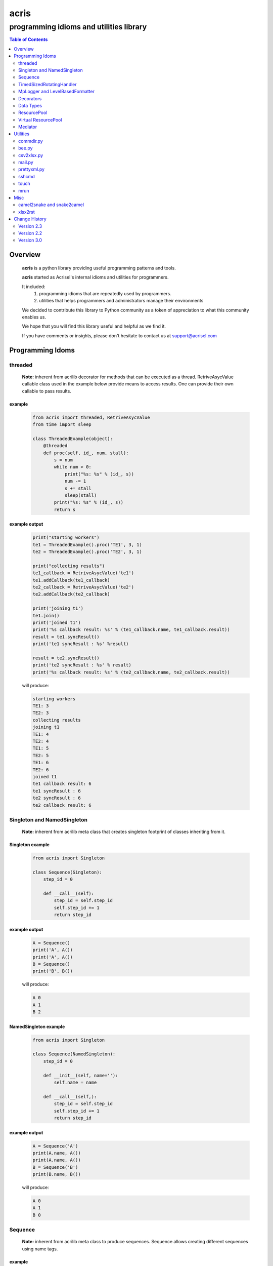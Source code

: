 =====
acris
=====

----------------------------------------
programming idioms and utilities library
----------------------------------------

.. contents:: Table of Contents
   :depth: 2

Overview
========

    **acris** is a python library providing useful programming patterns and tools.
    
    **acris** started as Acrisel's internal idioms and utilities for programmers.
    
    It included:
        1. programming idioms that are repeatedly used by programmers.
        #. utilities that helps programmers and administrators manage their environments
    
    We decided to contribute this library to Python community as a token of appreciation to
    what this community enables us.
    
    We hope that you will find this library useful and helpful as we find it.
    
    If you have comments or insights, please don't hesitate to contact us at support@acrisel.com
    
Programming Idoms
=================

threaded
--------

    **Note:** inherent from acrilib
    decorator for methods that can be executed as a thread.  RetriveAsycValue callable class used in the example below provide means to access results.  One can provide their own callable to pass results. 

example
~~~~~~~

    .. code:: python

        from acris import threaded, RetriveAsycValue
        from time import sleep

        class ThreadedExample(object):
            @threaded
            def proc(self, id_, num, stall):
                s = num
                while num > 0:
                    print("%s: %s" % (id_, s))
                    num -= 1
                    s += stall
                    sleep(stall)
                print("%s: %s" % (id_, s))  
                return s

          
example output
~~~~~~~~~~~~~~

    .. code-block:: python

        print("starting workers")
        te1 = ThreadedExample().proc('TE1', 3, 1)
        te2 = ThreadedExample().proc('TE2', 3, 1)
    
        print("collecting results")
        te1_callback = RetriveAsycValue('te1')
        te1.addCallback(te1_callback)
        te2_callback = RetriveAsycValue('te2')
        te2.addCallback(te2_callback)
    
        print('joining t1')
        te1.join()
        print('joined t1')
        print('%s callback result: %s' % (te1_callback.name, te1_callback.result))
        result = te1.syncResult()
        print('te1 syncResult : %s' %result)
    
        result = te2.syncResult()
        print('te2 syncResult : %s' % result)
        print('%s callback result: %s' % (te2_callback.name, te2_callback.result))

    will produce:

    .. code-block:: python

        starting workers
        TE1: 3
        TE2: 3
        collecting results
        joining t1
        TE1: 4
        TE2: 4
        TE1: 5
        TE2: 5
        TE1: 6
        TE2: 6
        joined t1
        te1 callback result: 6
        te1 syncResult : 6
        te2 syncResult : 6
        te2 callback result: 6
        
Singleton and NamedSingleton
----------------------------

    **Note:** inherent from acrilib
    meta class that creates singleton footprint of classes inheriting from it.

Singleton example
~~~~~~~~~~~~~~~~~

    .. code-block:: python

        from acris import Singleton

        class Sequence(Singleton):
            step_id = 0
    
            def __call__(self):
                step_id = self.step_id
                self.step_id += 1
                return step_id  

example output
~~~~~~~~~~~~~~

    .. code-block:: python
 
        A = Sequence()
        print('A', A())
        print('A', A())
        B = Sequence()
        print('B', B()) 

    will produce:

    .. code-block:: python

        A 0
        A 1
        B 2
    
NamedSingleton example
~~~~~~~~~~~~~~~~~~~~~~

    .. code-block:: python

        from acris import Singleton

        class Sequence(NamedSingleton):
            step_id = 0
            
            def __init__(self, name=''):
                self.name = name
    
            def __call__(self,):
                step_id = self.step_id
                self.step_id += 1
                return step_id  

example output
~~~~~~~~~~~~~~

    .. code-block:: python
 
        A = Sequence('A')
        print(A.name, A())
        print(A.name, A())
        B = Sequence('B')
        print(B.name, B()) 

    will produce:

    .. code-block:: python

        A 0
        A 1
        B 0
    
Sequence
--------

    **Note:** inherent from acrilib
    meta class to produce sequences.  Sequence allows creating different sequences using name tags.

example
~~~~~~~

    .. code-block:: python

        from acris import Sequence

        A = Sequence('A')
        print('A', A())
        print('A', A())
        B = Sequence('B')
        print('B', B()) 
    
        A = Sequence('A')
        print('A', A())
        print('A', A())
        B = Sequence('B')
        print('B', B()) 

example output
~~~~~~~~~~~~~~

    .. code-block:: python
     
        A 0
        A 1
        B 0
        A 2
        A 3
        B 1

TimedSizedRotatingHandler
-------------------------
	
    use acrilog instead.

MpLogger and LevelBasedFormatter
--------------------------------

    use acrilog instead.
        
Decorators
----------

    **Note:** inherent from acrilib
    Useful decorators for production and debug.
    
traced_method
~~~~~~~~~~~~~

    logs entry and exit of function or method.
    
    .. code-block :: python
    
        from acris import traced_method

        traced = traced_method(print, print_args=True, print_result=True)

        class Oper(object):
            def __init__(self, value):
                self.value = value
        
            def __repr__(self):
                return str(self.value)
        
            @traced
            def mul(self, value):
                self.value *= value 
                return self   
    
            @traced
            def add(self, value):
                self.value += value
                return self
    
        o = Oper(3)
        print(o.add(2).mul(5).add(7).mul(8))
        
    would result with the following output:
    
    .. code-block :: python
        
        [ add ][ entering][ args: (2) ][ kwargs: {} ][ trace_methods.py.Oper(39) ]
        [ add ][ exiting ] [ time span: 0:00:00.000056][ result: 5 ][ trace_methods.py.Oper(39) ]
        [ mul ][ entering][ args: (5) ][ kwargs: {} ][ trace_methods.py.Oper(34) ]
        [ mul ][ exiting ] [ time span: 0:00:00.000010][ result: 25 ][ trace_methods.py.Oper(34) ]
        [ add ][ entering][ args: (7) ][ kwargs: {} ][ trace_methods.py.Oper(39) ]
        [ add ][ exiting ] [ time span: 0:00:00.000007][ result: 32 ][ trace_methods.py.Oper(39) ]
        [ mul ][ entering][ args: (8) ][ kwargs: {} ][ trace_methods.py.Oper(34) ]
        [ mul ][ exiting ] [ time span: 0:00:00.000008][ result: 256 ][ trace_methods.py.Oper(34) ]
        256
	
Data Types
----------

    **Note:** inherent from acrilib
    varies derivative of Python data types

MergeChainedDict
~~~~~~~~~~~~~~~~

    Similar to ChainedDict, but merged the keys and is actually derivative of dict.

    .. code-block:: python

        a={1:11, 2:22}
        b={3:33, 4:44}
        c={1:55, 4:66}
        d=MergedChainedDict(c, b, a)
        print(d) 

    Will output:

    .. code-block:: python

    	{1: 55, 2: 22, 3: 33, 4: 66}

ResourcePool
------------

     Resource pool provides program with interface to manager resource pools.  This is used as means to 
     funnel processing.  
     
     ResourcePoolRequestor object can be used to request resource set resides in multiple pools.
     
     ResourcePoolRequestors object manages multiple requests for multiple resources. 
     
Sync Example
~~~~~~~~~~~~

    .. code-block:: python

        import time
        from acris import resource_pool as rp
        from acris import Threaded
        import queue
        from datetime import datetime

        class MyResource1(rp.Resource): pass

        class MyResource2(rp.Resource): pass

        rp1 = rp.ResourcePool('RP1', resource_cls=MyResource1, policy={'resource_limit': 2, }).load()                   
        rp2 = rp.ResourcePool('RP2', resource_cls=MyResource2, policy={'resource_limit': 1, }).load()

        @Threaded()
        def worker_awaiting(name, rp):
            print('[ %s ] %s getting resource' % (str(datetime.now()), name ) )
            r = rp.get()
            print('[ %s ] %s doing work (%s)' % (str(datetime.now()), name, repr(r)))
            time.sleep(4)
            print('[ %s ] %s returning %s' % (str(datetime.now()), name, repr(r)))
            rp.put(*r)
    

        r1 = worker_awaiting('>>> w11-direct', rp1)    
        r2 = worker_awaiting('>>> w21-direct', rp2)    
        r3 = worker_awaiting('>>> w22-direct', rp2)    
        r4 = worker_awaiting('>>> w12-direct', rp1)   
              
Sync Example Output
~~~~~~~~~~~~~~~~~~~

    .. code-block:: python

        [ 2016-12-11 13:06:14.659569 ] >>> w11-direct getting resource
        [ 2016-12-11 13:06:14.659640 ] >>> w11-direct doing work ([Resource(name:MyResource1)])
        [ 2016-12-11 13:06:14.659801 ] >>> w21-direct getting resource
        [ 2016-12-11 13:06:14.659834 ] >>> w21-direct doing work ([Resource(name:MyResource2)])
        [ 2016-12-11 13:06:14.659973 ] >>> w22-direct getting resource
        [ 2016-12-11 13:06:14.660190 ] >>> w12-direct getting resource
        [ 2016-12-11 13:06:14.660260 ] >>> w12-direct doing work ([Resource(name:MyResource1)])
        [ 2016-12-11 13:06:18.662362 ] >>> w11-direct returning [Resource(name:MyResource1)]
        [ 2016-12-11 13:06:18.662653 ] >>> w21-direct returning [Resource(name:MyResource2)]
        [ 2016-12-11 13:06:18.662826 ] >>> w12-direct returning [Resource(name:MyResource1)]
        [ 2016-12-11 13:06:18.662998 ] >>> w22-direct doing work ([Resource(name:MyResource2)])
        [ 2016-12-11 13:06:22.667149 ] >>> w22-direct returning [Resource(name:MyResource2)]
        
Async Example
~~~~~~~~~~~~~

    .. code-block:: python

        import time
        from acris import resource_pool as rp
        from acris import Threaded
        import queue
        from datetime import datetime

        class MyResource1(rp.Resource): pass
    
        class MyResource2(rp.Resource): pass

        rp1 = rp.ResourcePool('RP1', resource_cls=MyResource1, policy={'resource_limit': 2, }).load()                   
        rp2 = rp.ResourcePool('RP2', resource_cls=MyResource2, policy={'resource_limit': 1, }).load()
   
        class Callback(object):
            def __init__(self, notify_queue):
                self.q=notify_queue
            def __call__(self, resources=None):
                self.q.put(resources)

        @Threaded()
        def worker_callback(name, rp):
            print('[ %s ] %s getting resource' % (str(datetime.now()), name))
            notify_queue=queue.Queue()
            r = rp.get(callback=Callback(notify_queue))

            if not r:
                print('[ %s ] %s doing work before resource available' % (str(datetime.now()), name,))
                print('[ %s ] %s waiting for resources' % (str(datetime.now()), name,))
                ticket = notify_queue.get()
                r = rp.get(ticket=ticket)
    
            print('[ %s ] %s doing work (%s)' % (str(datetime.now()), name, repr(r)))
            time.sleep(2)
            print('[ %s ] %s returning (%s)' % (str(datetime.now()), name, repr(r)))
            rp.put(*r)

        r1 = worker_callback('>>> w11-callback', rp1)    
        r2 = worker_callback('>>> w21-callback', rp2)    
        r3 = worker_callback('>>> w22-callback', rp2)    
        r4 = worker_callback('>>> w12-callback', rp1)  
                     
Async Example Output
~~~~~~~~~~~~~~~~~~~~

    .. code-block:: python

        [ 2016-12-11 13:08:24.410447 ] >>> w11-callback getting resource
        [ 2016-12-11 13:08:24.410539 ] >>> w11-callback doing work ([Resource(name:MyResource1)])
        [ 2016-12-11 13:08:24.410682 ] >>> w21-callback getting resource
        [ 2016-12-11 13:08:24.410762 ] >>> w21-callback doing work ([Resource(name:MyResource2)])
        [ 2016-12-11 13:08:24.410945 ] >>> w22-callback getting resource
        [ 2016-12-11 13:08:24.411227 ] >>> w22-callback doing work before resource available
        [ 2016-12-11 13:08:24.411273 ] >>> w12-callback getting resource
        [ 2016-12-11 13:08:24.411334 ] >>> w22-callback waiting for resources
        [ 2016-12-11 13:08:24.411452 ] >>> w12-callback doing work ([Resource(name:MyResource1)])
        [ 2016-12-11 13:08:26.411901 ] >>> w11-callback returning ([Resource(name:MyResource1)])
        [ 2016-12-11 13:08:26.412200 ] >>> w21-callback returning ([Resource(name:MyResource2)])
        [ 2016-12-11 13:08:26.412505 ] >>> w22-callback doing work ([Resource(name:MyResource2)])
        [ 2016-12-11 13:08:26.416130 ] >>> w12-callback returning ([Resource(name:MyResource1)])
        [ 2016-12-11 13:08:28.416001 ] >>> w22-callback returning ([Resource(name:MyResource2)])
        
Requestor Example
~~~~~~~~~~~~~~~~~

    .. code-block:: python

        import time
        from acris import resource_pool as rp
        from acris import Threaded
        import queue
        from datetime import datetime

        class MyResource1(rp.Resource): pass
    
        class MyResource2(rp.Resource): pass

        rp1 = rp.ResourcePool('RP1', resource_cls=MyResource1, policy={'resource_limit': 2, }).load()                   
        rp2 = rp.ResourcePool('RP2', resource_cls=MyResource2, policy={'resource_limit': 2, }).load()
   
        class Callback(object):
            def __init__(self, notify_queue):
                self.q = notify_queue
            def __call__(self, ready=False):
                self.q.put(ready)

        @Threaded()
        def worker_callback(name, rps):
            print('[ %s ] %s getting resource' % (str(datetime.now()), name))
            notify_queue=queue.Queue()
            callback = Callback(notify_queue, name=name)
            request = rp.Requestor(request=rps, callback=callback)

            if request.is_reserved():
                resources = request.get()
            else:
                print('[ %s ] %s doing work before resource available' % (str(datetime.now()), name,))
                print('[ %s ] %s waiting for resources' % (str(datetime.now()), name,))
                notify_queue.get()
                resources = request.get()

            print('[ %s ] %s doing work (%s)' % (str(datetime.now()), name, repr(resources)))
            time.sleep(2)
            print('[ %s ] %s returning (%s)' % (str(datetime.now()), name, repr(resources)))
            request.put(*resources)

        r1 = worker_callback('>>> w11-callback', [(rp1,1),])    
        r2 = worker_callback('>>> w21-callback', [(rp1,1),(rp2,1)])    
        r3 = worker_callback('>>> w22-callback', [(rp1,1),(rp2,1)])    
        r4 = worker_callback('>>> w12-callback', [(rp1,1),]) 
                     
Requestor Example Output
~~~~~~~~~~~~~~~~~~~~~~~~

    .. code-block:: python

        [ 2016-12-13 06:27:54.924629 ] >>> w11-callback getting resource
        [ 2016-12-13 06:27:54.925094 ] >>> w21-callback getting resource
        [ 2016-12-13 06:27:54.925453 ] >>> w22-callback getting resource
        [ 2016-12-13 06:27:54.926188 ] >>> w12-callback getting resource
        [ 2016-12-13 06:27:54.932922 ] >>> w11-callback doing work ([Resource(name:MyResource1)])
        [ 2016-12-13 06:27:54.933709 ] >>> w12-callback doing work ([Resource(name:MyResource1)])
        [ 2016-12-13 06:27:54.938425 ] >>> w22-callback doing work before resource available
        [ 2016-12-13 06:27:54.938548 ] >>> w22-callback waiting for resources
        [ 2016-12-13 06:27:54.939256 ] >>> w21-callback doing work before resource available
        [ 2016-12-13 06:27:54.939267 ] >>> w21-callback waiting for resources
        [ 2016-12-13 06:27:56.936881 ] >>> w11-callback returning ([Resource(name:MyResource1)])
        [ 2016-12-13 06:27:56.937543 ] >>> w12-callback returning ([Resource(name:MyResource1)])
        [ 2016-12-13 06:27:56.947615 ] >>> w22-callback doing work ([Resource(name:MyResource2), Resource(name:MyResource1)])
        [ 2016-12-13 06:27:56.948587 ] >>> w21-callback doing work ([Resource(name:MyResource2), Resource(name:MyResource1)])
        [ 2016-12-13 06:27:58.949812 ] >>> w22-callback returning ([Resource(name:MyResource2), Resource(name:MyResource1)])
        [ 2016-12-13 06:27:58.950064 ] >>> w21-callback returning ([Resource(name:MyResource2), Resource(name:MyResource1)])

Virtual ResourcePool
--------------------

    Like ResourcePool, VResourcePool manages resources.  The main difference between the two is that ResourcePool manages physical resource objects.  VResourcePool manages virtual resources (VResource) that only represent physical resources.  VResources can not be activated or deactivated.
    
    One unique property VResourcePool enables is that request could be returned by quantity.
    
Virtual Requestors Example
~~~~~~~~~~~~~~~~~~~~~~~~~~

    .. code-block:: python

        import time
        from acris import virtual_resource_pool as rp
        from acris.threaded import Threaded
        from acris.mplogger import create_stream_handler
        import queue
        from datetime import datetime
        
        class MyResource1(rp.Resource): pass
        class MyResource2(rp.Resource): pass

        rp1 = rp.ResourcePool('RP1', resource_cls=MyResource1, policy={'resource_limit': 2, }).load()                   
        rp2 = rp.ResourcePool('RP2', resource_cls=MyResource2, policy={'resource_limit': 1, }).load()
   
        class Callback(object):
            def __init__(self, notify_queue, name=''):
                self.q = notify_queue
                self.name = name
            def __call__(self,received=False):
                self.q.put(received)
        
        requestors = rp.Requestors()

        @Threaded()
        def worker_callback(name, rps):
            print('[ %s ] %s getting resource' % (str(datetime.now()), name))
            notify_queue = queue.Queue()
            callback = Callback(notify_queue, name=name)
            request_id = requestors.reserve(request=rps, callback=callback)

            if not requestors.is_reserved(request_id):
                print('[ %s ] %s doing work before resource available' % (str(datetime.now()), name,))
                notify_queue.get()
            resources = requestors.get(request_id)

            print('[ %s ] %s doing work (%s)' % (str(datetime.now()), name, repr(resources)))
            time.sleep(1)
            print('[ %s ] %s returning (%s)' % (str(datetime.now()), name, repr(resources)))
            requestors.put_requested(rps)

        r2 = worker_callback('>>> w21-callback', [(rp1,1), (rp2,1)])    
        r1 = worker_callback('>>> w11-callback', [(rp1,1),])    
        r3 = worker_callback('>>> w22-callback', [(rp1,1), (rp2,1)])    
        r4 = worker_callback('>>> w12-callback', [(rp1,1),]) 
 
                     
Virtual Requestor Example Output
~~~~~~~~~~~~~~~~~~~~~~~~~~~~~~~~

    .. code-block:: python

        [ 2016-12-16 14:27:53.224110 ] >>> w21-callback getting resource
        [ 2016-12-16 14:27:53.224750 ] >>> w11-callback getting resource
        [ 2016-12-16 14:27:53.225567 ] >>> w22-callback getting resource
        [ 2016-12-16 14:27:53.226220 ] >>> w12-callback getting resource
        [ 2016-12-16 14:27:53.237146 ] >>> w11-callback doing work ([Resource(name:MyResource1)])
        [ 2016-12-16 14:27:53.238361 ] >>> w12-callback doing work before resource available
        [ 2016-12-16 14:27:53.241046 ] >>> w21-callback doing work before resource available
        [ 2016-12-16 14:27:53.242350 ] >>> w22-callback doing work ([Resource(name:MyResource1), Resource(name:MyResource2)])
        [ 2016-12-16 14:27:54.238443 ] >>> w11-callback returning ([Resource(name:MyResource1)])
        [ 2016-12-16 14:27:54.246868 ] >>> w22-callback returning ([Resource(name:MyResource1), Resource(name:MyResource2)])
        [ 2016-12-16 14:27:54.257040 ] >>> w12-callback doing work ([Resource(name:MyResource1)])
        [ 2016-12-16 14:27:54.259858 ] >>> w21-callback doing work ([Resource(name:MyResource1), Resource(name:MyResource2)])
        [ 2016-12-16 14:27:55.258659 ] >>> w12-callback returning ([Resource(name:MyResource1)])
        [ 2016-12-16 14:27:55.262741 ] >>> w21-callback returning ([Resource(name:MyResource1), Resource(name:MyResource2)])
        
Mediator
--------
    
    **Note:** inherent from acrilib
    Class interface to generator allowing query of has_next()
    
Example 
~~~~~~~

    .. code-block:: python

        from acris import Mediator

        def yrange(n):
            i = 0
            while i < n:
                yield i
                i += 1

        n = 10
        m = Mediator(yrange(n))
        for i in range(n):
            print(i, m.has_next(3), next(m))
        print(i, m.has_next(), next(m))

Example Output
~~~~~~~~~~~~~~

    .. code-block:: python

        0 True 0
        1 True 1
        2 True 2
        3 True 3
        4 True 4
        5 True 5
        6 True 6
        7 True 7
        8 False 8
        9 False 9
        Traceback (most recent call last):
          File "/private/var/acrisel/sand/acris/acris/acris/example/mediator.py", line 19, in <module>
            print(i, m.has_next(), next(m))
          File "/private/var/acrisel/sand/acris/acris/acris/acris/mediator.py", line 38, in __next__
            value=next(self.generator)
        StopIteration       
        
Utilities
=========

commdir.py
----------

    .. code-block:: python

        usage: commdir.py [-h] [--dir1 DIR1] [--dir2 DIR2] [--quiet] [--out [REPORT]]
                          [--follow] [--detailed] [--sync-cmd] [--merge] [--total]
                          [--ignore [PATTERN [PATTERN ...]]]

        Reports differences in directory structure and content. commdir.py will exit
        with 0 if directories found the same. otherwise, it will exit with 1.

        optional arguments:
          -h, --help            show this help message and exit
          --dir1 DIR1           source folder for the comparison
          --dir2 DIR2           target folder for the comparison
          --quiet               avoid writing any report out, default: False
          --out [REPORT]        file to write report to, default: stdout
          --follow              follow links when walking folders, default: False
          --detailed            provide detailed file level diff, default: False
          --sync-cmd            provide commands that would align dirs and files,
                                default: False
          --merge               when sync-cmd, set how diff commands would be
                                resolved, default: dir1 is base.
          --total               outputs summary.
          --ignore [PATTERN [PATTERN ...]]
                                pattern to ignore

        example: python commdir.py --dir1 my_folder --dir2 other_folder --ignore __pycache__ .*DS_Store
        
    commdir.py also provides access to its underlined function commdir:

    .. code-block:: python
    
        commdir(dir1, dir2, ignore=[], detailed=False, followlinks=False, quiet=False, bool_result=True)
    
    compares two directory structures and their files.
    
        commdir walks through two directories, dir1 and dir2. While walking, it aggregates information
        on the difference between the two structures and their content.
    
        If bool_result is True, commdir will return True if difference was found. 
        When False, it would return a DiffContent namedtuple with the following fields:
        
            - diff (boolean)
            - folders_only_in_dir1 (list)
            - folders_only_in_dir2 (list) 
            - files_only_in_dir1 (list)
            - files_only_in_dir2 (list) 
            - diff_files (list)
            - diff_detail (list)
     
        Args:
            dir1, dir2: two directories structure to compare.
            ignore: list of regular expression strings to ignore, when directory is ignored, all its sub folders are ignored too.
            detailed: if set, will generate detailed file level comparison.
            followlinks: if set, symbolic links will be followed.
            quiet: if set, information will not be printed to stdio.
            bool_result: instruct how the function would respond to caller (True: boolean or False: DiffContent)

commdir example output
~~~~~~~~~~~~~~~~~~~~~~

    .. code-block:: python

        ----------------------------
        folders only in other_folder
        ----------------------------
           static/admin/fonts
           static/admin/js/vendor
           static/admin/js/vendor/jquery
           static/admin/js/vendor/xregexp
        -----------------------
        files only in my_folder
        -----------------------
           docs/._example.rst
           docs/._user_guide.rst
        --------------------------
        files only in other_folder
        --------------------------
           static/admin/css/fonts.css
           static/admin/fonts/LICENSE.txt
           static/admin/fonts/README.txtff
           static/admin/img/LICENSE
           static/admin/js/vendor/jquery/jquery.js
           static/admin/js/vendor/jquery/jquery.min.js
           static/admin/js/vendor/xregexp/xregexp.min.js
        ----------------
        files different:
        ----------------
           .pydevproject
           ui/settings/prod.py
           ui/wsgi.py
           personalenv.xml
        --------
        Summary:
        --------
          Folders only in my_folder: 0
          Files only in my_folder: 2
          Folders only in other_folder: 4
          Files only in other_folder: 7
          Files different: 4
          
bee.py
------

    utility to run commands on multiple hosts and collect responses.

    .. code-block:: python

        usage: bee.py [-h] -c COMMAND [-p PARALLEL] -t HOST [-u USERNAME]
                      [--sudo-user USERNAME] [--keep-log]

        Sends ssh command to multiple destinations.

        optional arguments:
          -h, --help            show this help message and exit
          -c COMMAND, --command COMMAND
                                command to execute over ssh channel
          -p PARALLEL, --parallel PARALLEL
                                number of parallel session to open
          -t HOST, --target HOST
                                destination host to run against
          -u USERNAME, --user USERNAME
                                user to use for ssh authentication
          --sudo-user USERNAME  sudo user to use to run commands
          --keep-log            indicates bee to keep host logs instead of deleting
    
csv2xlsx.py
-----------
    
    converts multiple CSV file to XLSX file. Each CSV file will end on its own sheet.
    
    .. code-block:: python
    
        usage: csv2xlsx.py [-h] [-d DELIMITER] [-o OUTFILE] CSV [CSV ...]

        Creates Excel file from one or more CSV files. If multiple CSV are provided,
        they wiull be mapped to separated sheets. If "-" is provided, input will be
        acquire from stdin.

        positional arguments:
          CSV                   csv files to merge in xlsx; if -, stdin is assumed

        optional arguments:
          -h, --help            show this help message and exit
          -d DELIMITER, --delimiter DELIMITER
                                select delimiter character
          -o OUTFILE, --out OUTFILE
                                output xlsx filename
                                
mail.py
-------

    send mail utility and function API

    .. code-block:: python

        usage: mail.py [-h] [-a ATTACHMENT] [-o FILE] -s SUBJECT [-b BODY]
                       [-f MAILFROM] [-c CC] -t RECIPIENT

        Send the contents of a directory as a MIME message. Unless the -o option is
        given, the email is sent by forwarding to your local SMTP server, which then
        does the normal delivery process. Your local machine must be running an SMTP
        server.

        optional arguments:
          -h, --help            show this help message and exit
          -a ATTACHMENT, --attach ATTACHMENT
                                Mail the contents of the specified directory or file,
                                Only the regular files in the directory are sent, and
                                we don't recurse to subdirectories.
          -o FILE, --output FILE
                                Print the composed message to FILE instead of sending
                                the message to the SMTP server.
          -s SUBJECT, --subject SUBJECT
                                Subject for email message (required).
          -b BODY, --body BODY  Boby text for the message (optional).
          -f MAILFROM, --mailfrom MAILFROM
                                The value of the From: header (optional); if not
                                provided $USER@$HOSTNAME will be use as sender
          -c CC, --malicc CC    The value of the CC: header (optional)
          -t RECIPIENT, --mailto RECIPIENT
                                A To: header value (at least one required)
                                
prettyxml.py
------------

    Reformat XML in hierarchical structure.

    .. code-block:: python
    
        usage: pretty-xml.py [-h] [-o OUTFILE] [XML [XML ...]]

        Pretty prints XML file that is not pretty.

        positional arguments:
          XML                   XML files to pretty print; if - or none provided,
                                stdin is assumed

        optional arguments:
          -h, --help            show this help message and exit
          -o OUTFILE, --out OUTFILE
                                output filename; defaults to stdout

sshcmd
------

    Runs single shh command on remote host

    .. code-block:: python
    
        def sshcmd(cmd, host, password,)
        
        Args:
            cmd: command to execute
            host: remote host to run on
            password: user's password on remote host
        
touch
-----

    UNIX like touch with ability to create missing folders.

    .. code-block:: python

        touch(path, times=None, dirs=False)
        
        Args:
            path: to touch
            times: a 2-tuple of the form (atime, mtime) where each member is an int or float expressing seconds.
                   defaults to current time.
            dirs: if set, create missing folders


mrun
----

    Runs UNIX command on multiple directories.
    
    .. code-block:: python
    
        usage: mrun.py [-h] [--cwd [DIR [DIR ...]]] [--exception TAG] [--nostop]
                       [--verbose]
                       ...

        Run command in multiple directories. Example: mrun --cwd dir1 dir2 -- git add .
        .

        positional arguments:
          cmd                   command to run.

        optional arguments:
          -h, --help            show this help message and exit
          --cwd [DIR [DIR ...]]
                                path where command should cd to; or file that congaing
                                list of directories to operate on.
          --exception TAG       tag exception message.
          --nostop              continue even if failed to run in one place.
          --verbose, -v         print messages as it goes.
        
Misc
====

camel2snake and snake2camel
---------------------------

    camel2snake(name) and snake2camel(name) will convert name from camel to snake and from snake to camel respectively.
    
xlsx2rst
--------

    xlsx2rst is a utility and function to convert xlsx to restructuredtext.
    
    .. code-block:: python
    
        usage: xlsx2rst.py [-h] [-o RST] [-s [SHEET [SHEET ...]]]
                           [--start-row [NUMBER]] [--end-row [NUMBER]]
                           [--start-col [NUMBER]] [--end-col [NUMBER]] [-r [NUMBER]]
                           [--one-file]
                           XLSX

        Converts xlsx workbook into restructured text format

        positional arguments:
          XLSX                  xlsx files to convert

        optional arguments:
          -h, --help            show this help message and exit
          -o RST, --output RST  destination rst file
          -s [SHEET [SHEET ...]], --sheet [SHEET [SHEET ...]]
                                list of sheets; default to all available sheets
          --start-row [NUMBER]  table start row, defaults to 1
          --end-row [NUMBER]    table start col, defaults to 1
          --start-col [NUMBER]  table start row, defaults to 0
          --end-col [NUMBER]    table start col, defaults to 0
          -r [NUMBER], --header [NUMBER]
                                header row count
          --one-file            when set, single file is created
     
     
Change History
==============

Version 2.3
-----------

    1. Improvement in how threaded passes result.
    #. Add xlsx2rst utility.
    #. Fix bug with MpLogger multiprocessing queue (changed to use Manager().)


Version 2.2
-----------

    1. MpLogger was change to have single log instead of two (error and debug).
    #. MpLogger add new arguments: name, console, force_global, etc.
    
Version 3.0
-----------

    1. MpLogger moved to acrilog project
    2. Some functions moved to acrilib project
    3. Added mrun for execute command on multiple directories (for git operations)
    